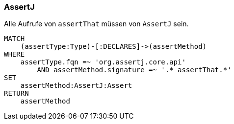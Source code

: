=== AssertJ

[[ok:AssertThat]]
[source,cypher,role=constraint,severity=minor]
.Alle Aufrufe von `assertThat` müssen von `AssertJ` sein.
----
MATCH
    (assertType:Type)-[:DECLARES]->(assertMethod)
WHERE
    assertType.fqn =~ 'org.assertj.core.api'
        AND assertMethod.signature =~ '.* assertThat.*'
SET
    assertMethod:AssertJ:Assert
RETURN
    assertMethod
----